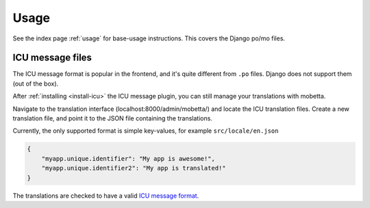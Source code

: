 =====
Usage
=====

See the index page :ref:`usage` for base-usage instructions. This covers the
Django po/mo files.

ICU message files
=================

The ICU message format is popular in the frontend, and it's quite different
from ``.po`` files. Django does not support them (out of the box).

After :ref:`installing <install-icu>` the ICU message plugin, you can still
manage your translations with mobetta.

Navigate to the translation interface (localhost:8000/admin/mobetta/)
and locate the ICU translation files. Create a new translation file, and point
it to the JSON file containing the translations.

Currently, the only supported format is simple key-values, for example
``src/locale/en.json``

.. code-block:: json

    {
        "myapp.unique.identifier": "My app is awesome!",
        "myapp.unique.identifier2": "My app is translated!"
    }

The translations are checked to have a valid `ICU message format`_.

.. _ICU message format: https://formatjs.io/guides/message-syntax/
